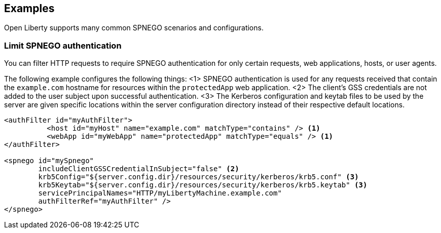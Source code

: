== Examples

Open Liberty supports many common SPNEGO scenarios and configurations.

=== Limit SPNEGO authentication
You can filter HTTP requests to require SPNEGO authentication for only certain requests, web applications, hosts, or user agents.

The following example configures the following things:
<1> SPNEGO authentication is used for any requests received that contain the `example.com` hostname for resources within the `protectedApp` web application.
<2> The client's GSS credentials are not added to the user subject upon successful authentication.
<3> The Kerberos configuration and keytab files to be used by the server are given specific locations within the server configuration directory instead of their respective default locations.

[source,xml]
----
<authFilter id="myAuthFilter">
          <host id="myHost" name="example.com" matchType="contains" /> <1>
          <webApp id="myWebApp" name="protectedApp" matchType="equals" /> <1>
</authFilter>

<spnego id="mySpnego"
        includeClientGSSCredentialInSubject="false" <2>
        krb5Config="${server.config.dir}/resources/security/kerberos/krb5.conf" <3>
        krb5Keytab="${server.config.dir}/resources/security/kerberos/krb5.keytab" <3>
        servicePrincipalNames="HTTP/myLibertyMachine.example.com"
        authFilterRef="myAuthFilter" />
</spnego>
----
